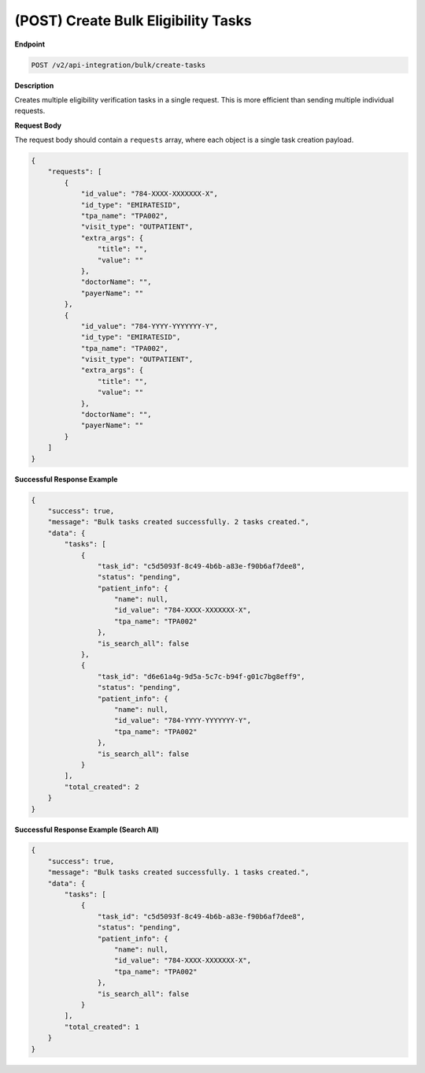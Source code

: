 .. _create_bulk_tasks:

(POST) Create Bulk Eligibility Tasks
====================================

**Endpoint**

.. code-block:: bash

   POST /v2/api-integration/bulk/create-tasks

**Description**

Creates multiple eligibility verification tasks in a single request. This is more efficient than sending multiple individual requests.

**Request Body**

The request body should contain a ``requests`` array, where each object is a single task creation payload.

.. code-block:: json

   {
       "requests": [
           {
               "id_value": "784-XXXX-XXXXXXX-X",
               "id_type": "EMIRATESID",
               "tpa_name": "TPA002",
               "visit_type": "OUTPATIENT",
               "extra_args": {
                   "title": "",
                   "value": ""
               },
               "doctorName": "",
               "payerName": ""
           },
           {
               "id_value": "784-YYYY-YYYYYYY-Y",
               "id_type": "EMIRATESID",
               "tpa_name": "TPA002",
               "visit_type": "OUTPATIENT",
               "extra_args": {
                   "title": "",
                   "value": ""
               },
               "doctorName": "",
               "payerName": ""
           }
       ]
   }

**Successful Response Example**

.. code-block:: json

   {
       "success": true,
       "message": "Bulk tasks created successfully. 2 tasks created.",
       "data": {
           "tasks": [
               {
                   "task_id": "c5d5093f-8c49-4b6b-a83e-f90b6af7dee8",
                   "status": "pending",
                   "patient_info": {
                       "name": null,
                       "id_value": "784-XXXX-XXXXXXX-X",
                       "tpa_name": "TPA002"
                   },
                   "is_search_all": false
               },
               {
                   "task_id": "d6e61a4g-9d5a-5c7c-b94f-g01c7bg8eff9",
                   "status": "pending",
                   "patient_info": {
                       "name": null,
                       "id_value": "784-YYYY-YYYYYYY-Y",
                       "tpa_name": "TPA002"
                   },
                   "is_search_all": false
               }
           ],
           "total_created": 2
       }
   }

**Successful Response Example (Search All)**

.. code-block:: json

   {
       "success": true,
       "message": "Bulk tasks created successfully. 1 tasks created.",
       "data": {
           "tasks": [
               {
                   "task_id": "c5d5093f-8c49-4b6b-a83e-f90b6af7dee8",
                   "status": "pending",
                   "patient_info": {
                       "name": null,
                       "id_value": "784-XXXX-XXXXXXX-X",
                       "tpa_name": "TPA002"
                   },
                   "is_search_all": false
               }
           ],
           "total_created": 1
       }
   }